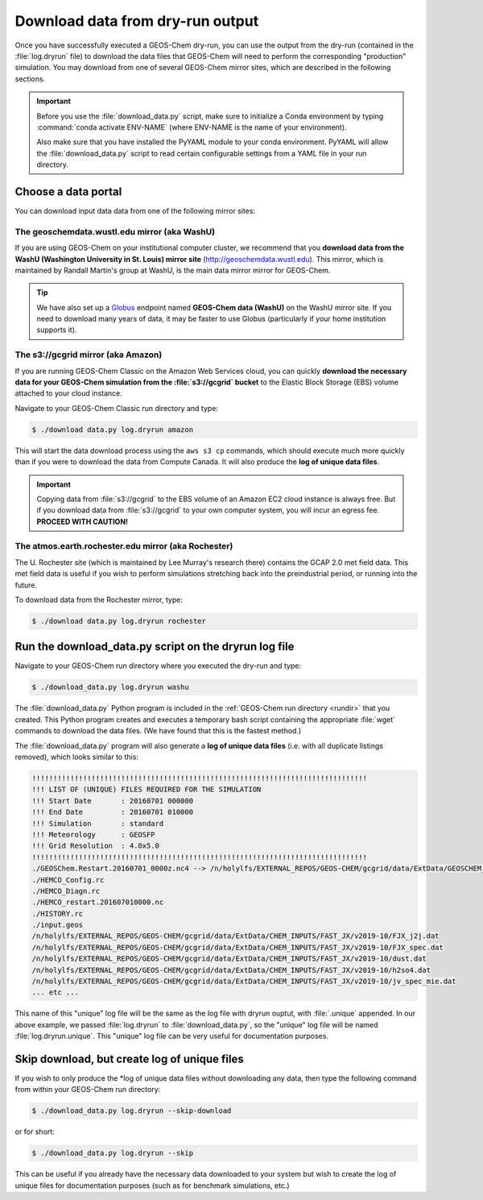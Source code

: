 .. _dry-run-download:

#################################
Download data from dry-run output
#################################

Once you have successfully executed a GEOS-Chem dry-run, you
can use the output from the dry-run (contained in the :file:`log.dryrun` file)
to download the data files that GEOS-Chem will need to perform the
corresponding "production" simulation. You may download from one of
several GEOS-Chem mirror sites, which are described in the following
sections.

.. important::

   Before you use the :file:`download_data.py` script, make sure to
   initialize a Conda environment by typing :command:`conda activate
   ENV-NAME` (where ENV-NAME is the name of your environment).

   Also make sure that you have installed the PyYAML module to your
   conda environment.  PyYAML will allow the :file:`download_data.py`
   script to read certain configurable settings from a YAML file in
   your run directory.

.. _dry-run-data-download-portal:

====================
Choose a data portal
====================

You can download input data data from one of the following mirror sites:

.. _dry-run-download-washu:

The geoschemdata.wustl.edu mirror (aka WashU)
---------------------------------------------

If you are using GEOS-Chem on your institutional computer cluster, we
recommend that you **download data from the WashU (Washington
University in St. Louis) mirror site** (`http://geoschemdata.wustl.edu
<http://geoschemdata.wustl.edu.ca>`_).  This mirror, which is
maintained by Randall Martin's group at WashU, is the main data mirror
mirror for GEOS-Chem.

.. tip::

   We have also set up a `Globus
   <https://www.globus.org/data-transfer>`_ endpoint named **GEOS-Chem
   data (WashU)** on the WashU mirror site.  If you need to
   download many years of data, it may be faster to use	 Globus
   (particularly if your home institution supports it).

.. _dry-run-download-aws:

The s3://gcgrid mirror (aka Amazon)
-----------------------------------

If you are running GEOS-Chem Classic on the Amazon Web Services cloud,
you can quickly **download the necessary data for your GEOS-Chem
simulation from the :file:`s3://gcgrid` bucket** to the Elastic Block
Storage (EBS) volume attached to your cloud instance.

Navigate to your GEOS-Chem Classic run directory and type:

.. code-block:: console

    $ ./download data.py log.dryrun amazon

This will start the data download process using the ``aws s3 cp``
commands, which should execute much more quickly than if you were to
download the data from Compute Canada. It will also produce the **log
of unique data files**.

.. important::

   Copying data from :file:`s3://gcgrid` to the EBS volume of an
   Amazon EC2 cloud instance is always free. But if you download data
   from :file:`s3://gcgrid` to your own computer system, you will
   incur an egress fee. **PROCEED WITH CAUTION!**

.. _dry-run-download-rochester:

The atmos.earth.rochester.edu mirror (aka Rochester)
----------------------------------------------------

The U. Rochester site (which is maintained by Lee Murray's research
there) contains the GCAP 2.0 met field data.  This met field data is
useful if you wish to perform simulations stretching back into the
preindustrial period, or running into the future.

To download data from the Rochester mirror, type:

.. code-block:: console

    $ ./download data.py log.dryrun rochester

.. _dry-run-download-data:
    
======================================================
Run the download_data.py script on the dryrun log file
======================================================

Navigate to your GEOS-Chem run directory where you executed the dry-run
and type:

.. code-block:: console

   $ ./download_data.py log.dryrun washu

The :file:`download_data.py` Python program is included in the
:ref:`GEOS-Chem run directory <rundir>` that you created. This Python
program creates and executes a temporary bash script containing the
appropriate :file:`wget` commands to download the data files. (We have
found that this is the fastest method.)

The :file:`download_data.py` program will also generate a **log of
unique data files** (i.e. with all duplicate listings removed), which
looks similar to this:

.. code-block:: text

    !!!!!!!!!!!!!!!!!!!!!!!!!!!!!!!!!!!!!!!!!!!!!!!!!!!!!!!!!!!!!!!!!!!!!!!!!!!!!!!
    !!! LIST OF (UNIQUE) FILES REQUIRED FOR THE SIMULATION
    !!! Start Date       : 20160701 000000
    !!! End Date         : 20160701 010000
    !!! Simulation       : standard
    !!! Meteorology      : GEOSFP
    !!! Grid Resolution  : 4.0x5.0
    !!!!!!!!!!!!!!!!!!!!!!!!!!!!!!!!!!!!!!!!!!!!!!!!!!!!!!!!!!!!!!!!!!!!!!!!!!!!!!!
    ./GEOSChem.Restart.20160701_0000z.nc4 --> /n/holylfs/EXTERNAL_REPOS/GEOS-CHEM/gcgrid/data/ExtData/GEOSCHEM_RESTARTS/v2018-11/initial_GEOSChem_rst.4x5_standard.nc
    ./HEMCO_Config.rc
    ./HEMCO_Diagn.rc
    ./HEMCO_restart.201607010000.nc
    ./HISTORY.rc
    ./input.geos
    /n/holylfs/EXTERNAL_REPOS/GEOS-CHEM/gcgrid/data/ExtData/CHEM_INPUTS/FAST_JX/v2019-10/FJX_j2j.dat
    /n/holylfs/EXTERNAL_REPOS/GEOS-CHEM/gcgrid/data/ExtData/CHEM_INPUTS/FAST_JX/v2019-10/FJX_spec.dat
    /n/holylfs/EXTERNAL_REPOS/GEOS-CHEM/gcgrid/data/ExtData/CHEM_INPUTS/FAST_JX/v2019-10/dust.dat
    /n/holylfs/EXTERNAL_REPOS/GEOS-CHEM/gcgrid/data/ExtData/CHEM_INPUTS/FAST_JX/v2019-10/h2so4.dat
    /n/holylfs/EXTERNAL_REPOS/GEOS-CHEM/gcgrid/data/ExtData/CHEM_INPUTS/FAST_JX/v2019-10/jv_spec_mie.dat
    ... etc ...

This name of this "unique" log file will be the same as the log file
with dryrun ouptut, with :file:`.unique` appended. In our above
example, we passed :file:`log.dryrun` to :file:`download_data.py`, so
the "unique" log file will be named :file:`log.dryrun.unique`. This
"unique" log file can be very useful for documentation purposes.
    
.. _dry-run-download-skip:

=============================================
Skip download, but create log of unique files
=============================================

If you wish to only produce the \*log of unique data files without
downloading any data, then type the following command from within your
GEOS-Chem run directory:

.. code-block:: console

   $ ./download_data.py log.dryrun --skip-download

or for short:

.. code-block:: console

  $ ./download_data.py log.dryrun --skip

This can be useful if you already have the necessary data downloaded to
your system but wish to create the log of unique files for documentation
purposes (such as for benchmark simulations, etc.)
